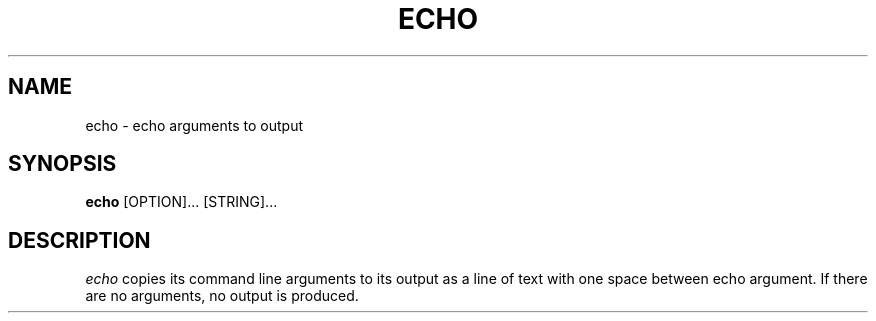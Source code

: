 .TH ECHO 1 "12 November 20"
.SH NAME
echo \- echo arguments to output
.SH SYNOPSIS
\fBecho\fP  [OPTION]... [STRING]...
.SH DESCRIPTION
.I echo 
copies its command line arguments 
to its output 
as a line of text 
with one space between echo argument.
If there are no arguments, 
no output is produced.

